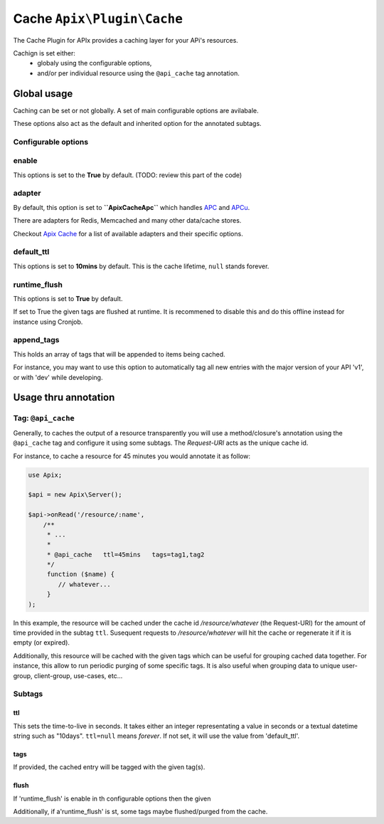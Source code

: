 Cache ``Apix\Plugin\Cache``
=========================

The Cache Plugin for APIx provides a caching layer for your APi's resources. 

Cachign is set either:
    - globaly using the configurable options,
    - and/or per individual resource using the ``@api_cache`` tag annotation.

Global usage
------------

Caching can be set or not globally. A set of main configurable options are avilabale.

These options also act as the default and inherited option for the annotated subtags.

Configurable options
^^^^^^^^^^^^^^^^^^^^

enable
^^^^^^

This options is set to the **True** by default. (TODO: review this part of the code)

adapter
^^^^^^^

By default, this option is set to **``Apix\Cache\Apc``** which handles `APC`_ and `APCu`_. 

There are adapters for Redis, Memcached and many other data/cache stores.

Checkout `Apix Cache`_ for a list of available adapters and their specific options.

default_ttl
^^^^^^^^^^^

This options is set to **10mins** by default. This is the cache lifetime, ``null`` stands forever.

runtime_flush
^^^^^^^^^^^^^

This options is set to **True** by default.

If set to True the given tags are flushed at runtime. It is recommened to disable this and do this offline  instead for instance using Cronjob.

append_tags
^^^^^^^^^^^

This holds an array of tags that will be appended to items being cached.

For instance, you may want to use this option to automatically tag all new entries with the major version of your API 'v1', or with 'dev' while developing.


Usage thru annotation
---------------------

Tag: ``@api_cache`` 
^^^^^^^^^^^^^^^^^^^

Generally, to caches the output of a resource transparently you will use a method/closure's annotation using the ``@api_cache`` tag and configure it using some subtags. The `Request-URI` acts as the unique cache id.

For instance, to cache a resource for 45 minutes you would annotate it as follow:

.. code-block:: php
    
    use Apix;

    $api = new Apix\Server();

    $api->onRead('/resource/:name',
        /**
         * ...
         *
         * @api_cache   ttl=45mins   tags=tag1,tag2
         */
         function ($name) {
            // whatever...
         }
    );



In this example, the resource will be cached under the cache id `/resource/whatever` (the Request-URI) for the amount of time provided in the subtag ``ttl``. Susequent requests to `/resource/whatever` will hit the cache or regenerate it if it is empty (or expired).

Additionally, this resource will be cached with the given tags which can be useful for grouping cached data together. For instance, this allow to run periodic purging of some specific tags. It is also useful when grouping data to unique user-group, client-group, use-cases, etc...

Subtags
^^^^^^^

ttl
"""

This sets the time-to-live in seconds. It takes either an integer representating a value in seconds or a textual datetime string such as "10days". ``ttl=null`` means `forever`. If not set, it will use the value from 'default_ttl'.

tags
""""

If provided, the cached entry will be tagged with the given tag(s).

flush
"""""

If 'runtime_flush' is enable in th configurable options then the given 

Additionally, if a'runtime_flush' is st, some tags maybe flushed/purged from the cache.

.. _APC: http://php.net/book.apc.php
.. _APCu: http://pecl.php.net/package/APCu
.. _Apix Cache: https://github.com/frqnck/apix-cache

